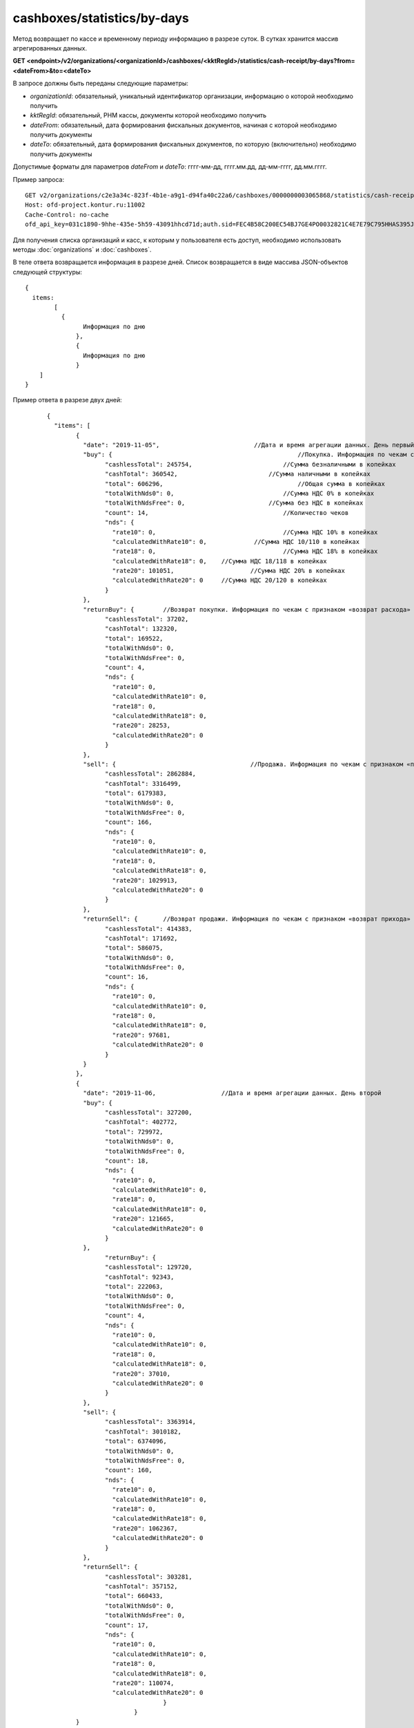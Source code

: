 cashboxes/statistics/by-days
============================

Метод возвращает по кассе и временному периоду информацию в разрезе суток. В сутках хранится массив агрегированных данных.

**GET <endpoint>/v2/organizations/<organizationId>/cashboxes/<kktRegId>/statistics/cash-receipt/by-days?from=<dateFrom>&to=<dateTo>**

В запросе должны быть переданы следующие параметры:

- `organizationId`: обязательный, уникальный идентификатор организации, информацию о которой необходимо получить
- `kktRegId`: обязательный, РНМ кассы, документы которой необходимо получить
- `dateFrom`: обязательный, дата формирования фискальных документов, начиная с которой необходимо получить документы
- `dateTo`: обязательный, дата формирования фискальных документов, по которую (включительно) необходимо получить документы

Допустимые форматы для параметров `dateFrom` и `dateTo`: гггг-мм-дд, гггг.мм.дд, дд-мм-гггг, дд.мм.гггг.

Пример запроса:

::

  GET v2/organizations/c2e3a34c-823f-4b1e-a9g1-d94fa40c22a6/cashboxes/0000000003065868/statistics/cash-receipt/by-days?from=2019-01-01&to=2019-03-01 HTTP/1.1
  Host: ofd-project.kontur.ru:11002
  Cache-Control: no-cache
  ofd_api_key=031c1890-9hhe-435e-5h59-43091hhcd71d;auth.sid=FEC4B58C200EC54BJ7GE4PO0032821C4E7E79C795HHAS395JD16C002EC125CFA;

Для получения списка организаций и касс, к которым у пользователя есть доступ, необходимо использовать методы :doc:`organizations` и :doc:`cashboxes`.

В теле ответа возвращается информация в разрезе дней. Список возвращается в виде массива JSON-объектов следующей структуры:

::

  { 
    items: 
	  [
	    {
		  Информация по дню
		},
		{
	 	  Информация по дню
		}
      ]   
  }


Пример ответа в разрезе двух дней:

::

		{
		  "items": [
			{
			  "date": "2019-11-05",                   	 //Дата и время агрегации данных. День первый
			  "buy": {				                     //Покупка. Информация по чекам с признаком «расход»
				"cashlessTotal": 245754,		         //Сумма безналичными в копейках
				"cashTotal": 360542,		             //Сумма наличными в копейках
				"total": 606296,			             //Общая сумма в копейках
				"totalWithNds0": 0,		                 //Сумма НДС 0% в копейках
				"totalWithNdsFree": 0,		             //Сумма без НДС в копейках
				"count": 14,			                 //Количество чеков
				"nds": {
				  "rate10": 0,			                 //Сумма НДС 10% в копейках
				  "calculatedWithRate10": 0,	         //Сумма НДС 10/110 в копейках
				  "rate18": 0,			                 //Сумма НДС 18% в копейках
				  "calculatedWithRate18": 0,	//Сумма НДС 18/118 в копейках
				  "rate20": 101051,			//Сумма НДС 20% в копейках
				  "calculatedWithRate20": 0	//Сумма НДС 20/120 в копейках
				}
			  },
			  "returnBuy": {	//Возврат покупки. Информация по чекам с признаком «возврат расхода»
				"cashlessTotal": 37202,
				"cashTotal": 132320,
				"total": 169522,
				"totalWithNds0": 0,
				"totalWithNdsFree": 0,
				"count": 4,
				"nds": {
				  "rate10": 0,
				  "calculatedWithRate10": 0,
				  "rate18": 0,
				  "calculatedWithRate18": 0,
				  "rate20": 28253,
				  "calculatedWithRate20": 0
				}
			  },
			  "sell": {					//Продажа. Информация по чекам с признаком «приход»
				"cashlessTotal": 2862884,
				"cashTotal": 3316499,
				"total": 6179383,
				"totalWithNds0": 0,
				"totalWithNdsFree": 0,
				"count": 166,
				"nds": {
				  "rate10": 0,
				  "calculatedWithRate10": 0,
				  "rate18": 0,
				  "calculatedWithRate18": 0,
				  "rate20": 1029913,
				  "calculatedWithRate20": 0
				}
			  },
			  "returnSell": {	//Возврат продажи. Информация по чекам с признаком «возврат прихода»
				"cashlessTotal": 414383,
				"cashTotal": 171692,
				"total": 586075,
				"totalWithNds0": 0,
				"totalWithNdsFree": 0,
				"count": 16,
				"nds": {
				  "rate10": 0,
				  "calculatedWithRate10": 0,
				  "rate18": 0,
				  "calculatedWithRate18": 0,
				  "rate20": 97681,
				  "calculatedWithRate20": 0
				}
			  }
			},
			{
			  "date": "2019-11-06,			//Дата и время агрегации данных. День второй
			  "buy": {
				"cashlessTotal": 327200,
				"cashTotal": 402772,
				"total": 729972,
				"totalWithNds0": 0,
				"totalWithNdsFree": 0,
				"count": 18,
				"nds": {
				  "rate10": 0,
				  "calculatedWithRate10": 0,
				  "rate18": 0,
				  "calculatedWithRate18": 0,
				  "rate20": 121665,
				  "calculatedWithRate20": 0
				}
			  },
				"returnBuy": {
				"cashlessTotal": 129720,
				"cashTotal": 92343,
				"total": 222063,
				"totalWithNds0": 0,
				"totalWithNdsFree": 0,
				"count": 4,
				"nds": {
				  "rate10": 0,
				  "calculatedWithRate10": 0,
				  "rate18": 0,
				  "calculatedWithRate18": 0,
				  "rate20": 37010,
				  "calculatedWithRate20": 0
				}
			  },
			  "sell": {
				"cashlessTotal": 3363914,
				"cashTotal": 3010182,
				"total": 6374096,
				"totalWithNds0": 0,
				"totalWithNdsFree": 0,
				"count": 160,
				"nds": {
				  "rate10": 0,
				  "calculatedWithRate10": 0,
				  "rate18": 0,
				  "calculatedWithRate18": 0,
				  "rate20": 1062367,
				  "calculatedWithRate20": 0
				}
			  },
			  "returnSell": {
				"cashlessTotal": 303281,
				"cashTotal": 357152,
				"total": 660433,
				"totalWithNds0": 0,
				"totalWithNdsFree": 0,
				"count": 17,
				"nds": {
				  "rate10": 0,
				  "calculatedWithRate10": 0,
				  "rate18": 0,
				  "calculatedWithRate18": 0,
				  "rate20": 110074,
				  "calculatedWithRate20": 0
						} 
					}
			}
				]
	  }


Для получения по кассе и периоду информации в разрезе смен, используйте метод :doc:`cashboxes-statistics-by-shifts`